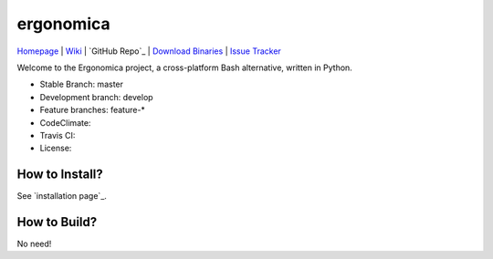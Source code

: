 ==========
ergonomica
==========

|homebrew| |issues|

`Homepage`_ | `Wiki`_ | `GitHub Repo`_ | `Download Binaries`_ | `Issue Tracker`_

Welcome to the Ergonomica project, a cross-platform Bash alternative, written in Python.

- Stable Branch: master
- Development branch: develop
- Feature branches: feature-*
- CodeClimate: |codeclimate|
- Travis CI: |travisci|
- License: |license|

How to Install?
===============

See `installation page`_.

How to Build?
=============

No need!



.. _Homepage: http://mtklabs.github.io/ergonomica

.. _Wiki: https://github.com/ergonomica/ergonomica/wiki

.. GitHub Repo: https://github.com/ergonomica/ergonomica

.. _Download Binaries: https://github.com/ergonomica/ergonomica/releases

.. _Issue Tracker: https://github.com/ergonomica/ergonomica/issues

.. installation page: https://github.com/ergonomica/ergonomica/wiki/Installation



.. |homebrew| image:: https://img.shields.io/badge/homebrew-1.0.0%20beta%208-orange.svg

.. |license| image:: https://img.shields.io/github/license/ergonomica/ergonomica.svg?style=flat-square

.. |issues| image:: https://img.shields.io/github/issues/ergonomica/ergonomica.svg

.. |codeclimate| image:: https://codeclimate.com/github/ergonomica/ergonomica/badges/gpa.svg?style=flat-square
   :target: https://codeclimate.com/github/ergonomica/ergonomica
   :alt: Code Climate

.. |travisci| image:: https://travis-ci.org/ergonomica/ergonomica.svg?branch=master
   :target: https://travis-ci.org/ergonomica/ergonomica
   :alt: Travis CI Build Status
